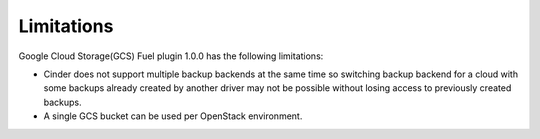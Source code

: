 Limitations
-----------

Google Cloud Storage(GCS) Fuel plugin 1.0.0 has the following limitations:

* Cinder does not support multiple backup backends at the same time so switching
  backup backend for a cloud with some backups already created by another driver
  may not be possible without losing access to previously created backups.

* A single GCS bucket can be used per OpenStack environment.
